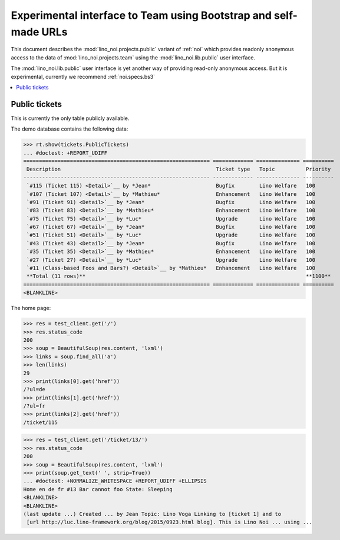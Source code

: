 .. _noi.specs.public:

=================================================================
Experimental interface to Team using Bootstrap and self-made URLs
=================================================================

.. How to test only this document:

    $ python setup.py test -s tests.SpecsTests.test_public
    
    doctest init:

    >>> from lino import startup
    >>> startup('lino_noi.projects.public.settings.demo')
    >>> from lino.api.doctest import *

This document describes the :mod:`lino_noi.projects.public` variant of
:ref:`noi` which provides readonly anonymous access to the data of
:mod:`lino_noi.projects.team` using the :mod:`lino_noi.lib.public`
user interface.

The :mod:`lino_noi.lib.public` user interface is yet another way of
providing read-only anonymous access.  But it is experimental,
currently we recommend :ref:`noi.specs.bs3`


.. contents::
  :local:

Public tickets
==============

This is currently the only table publicly available.

The demo database contains the following data:

>>> rt.show(tickets.PublicTickets)
... #doctest: +REPORT_UDIFF
============================================================ ============= ============== ==========
 Description                                                  Ticket type   Topic          Priority
------------------------------------------------------------ ------------- -------------- ----------
 `#115 (Ticket 115) <Detail>`__ by *Jean*                     Bugfix        Lino Welfare   100
 `#107 (Ticket 107) <Detail>`__ by *Mathieu*                  Enhancement   Lino Welfare   100
 `#91 (Ticket 91) <Detail>`__ by *Jean*                       Bugfix        Lino Welfare   100
 `#83 (Ticket 83) <Detail>`__ by *Mathieu*                    Enhancement   Lino Welfare   100
 `#75 (Ticket 75) <Detail>`__ by *Luc*                        Upgrade       Lino Welfare   100
 `#67 (Ticket 67) <Detail>`__ by *Jean*                       Bugfix        Lino Welfare   100
 `#51 (Ticket 51) <Detail>`__ by *Luc*                        Upgrade       Lino Welfare   100
 `#43 (Ticket 43) <Detail>`__ by *Jean*                       Bugfix        Lino Welfare   100
 `#35 (Ticket 35) <Detail>`__ by *Mathieu*                    Enhancement   Lino Welfare   100
 `#27 (Ticket 27) <Detail>`__ by *Luc*                        Upgrade       Lino Welfare   100
 `#11 (Class-based Foos and Bars?) <Detail>`__ by *Mathieu*   Enhancement   Lino Welfare   100
 **Total (11 rows)**                                                                       **1100**
============================================================ ============= ============== ==========
<BLANKLINE>

The home page:

>>> res = test_client.get('/')
>>> res.status_code
200
>>> soup = BeautifulSoup(res.content, 'lxml')
>>> links = soup.find_all('a')
>>> len(links)
29
>>> print(links[0].get('href'))
/?ul=de
>>> print(links[1].get('href'))
/?ul=fr
>>> print(links[2].get('href'))
/ticket/115


>>> res = test_client.get('/ticket/13/')
>>> res.status_code
200
>>> soup = BeautifulSoup(res.content, 'lxml')
>>> print(soup.get_text(' ', strip=True))
... #doctest: +NORMALIZE_WHITESPACE +REPORT_UDIFF +ELLIPSIS
Home en de fr #13 Bar cannot foo State: Sleeping
<BLANKLINE>
<BLANKLINE>
(last update ...) Created ... by Jean Topic: Lino Voga Linking to [ticket 1] and to
 [url http://luc.lino-framework.org/blog/2015/0923.html blog]. This is Lino Noi ... using ...
